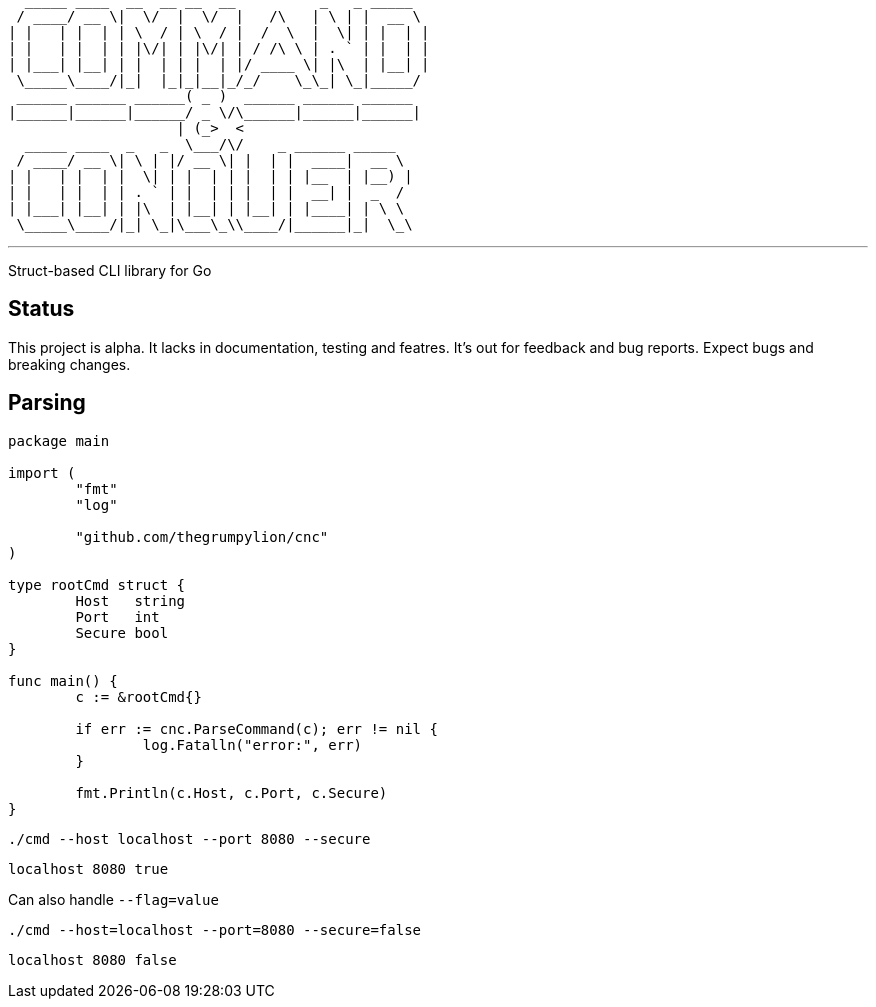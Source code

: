    _____ ____  __  __ __  __          _   _ _____  
  / ____/ __ \|  \/  |  \/  |   /\   | \ | |  __ \ 
 | |   | |  | | \  / | \  / |  /  \  |  \| | |  | |
 | |   | |  | | |\/| | |\/| | / /\ \ | . ` | |  | |
 | |___| |__| | |  | | |  | |/ ____ \| |\  | |__| |
  \_____\____/|_|  |_|_|__|_/_/    \_\_| \_|_____/ 
  ______ ______ ______( _ )  ______ ______ ______  
 |______|______|______/ _ \/\______|______|______| 
                     | (_>  <                      
   _____ ____  _   _  \___/\/    _ ______ _____    
  / ____/ __ \| \ | |/ __ \| |  | |  ____|  __ \   
 | |   | |  | |  \| | |  | | |  | | |__  | |__) |  
 | |   | |  | | . ` | |  | | |  | |  __| |  _  /   
 | |___| |__| | |\  | |__| | |__| | |____| | \ \   
  \_____\____/|_| \_|\___\_\\____/|______|_|  \_\  

'''

Struct-based CLI library for Go

== Status

This project is alpha. It lacks in documentation, testing and featres. It's out for feedback and bug reports. Expect bugs and breaking changes.

== Parsing

[source,go]
----
package main

import (
	"fmt"
	"log"

	"github.com/thegrumpylion/cnc"
)

type rootCmd struct {
	Host   string
	Port   int
	Secure bool
}

func main() {
	c := &rootCmd{}

	if err := cnc.ParseCommand(c); err != nil {
		log.Fatalln("error:", err)
	}

	fmt.Println(c.Host, c.Port, c.Secure)
}
----

[source,sh]
----
./cmd --host localhost --port 8080 --secure
----

----
localhost 8080 true
----

Can also handle `--flag=value`

[source,sh]
----
./cmd --host=localhost --port=8080 --secure=false
----

----
localhost 8080 false
----
